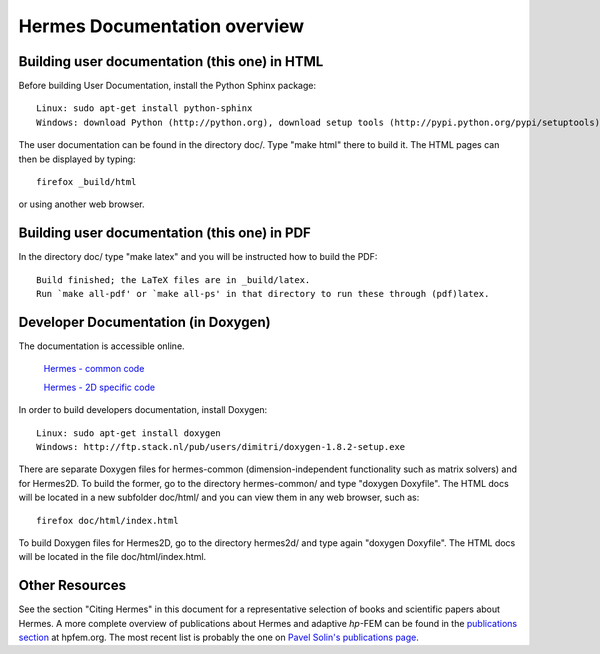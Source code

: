 ========================================
Hermes Documentation overview
========================================

Building user documentation (this one) in HTML
----------------------------------------------

Before building User Documentation, install the Python Sphinx package::

    Linux: sudo apt-get install python-sphinx
    Windows: download Python (http://python.org), download setup tools (http://pypi.python.org/pypi/setuptools), adjust PATH env. variable

The user documentation can be found in the directory doc/. Type "make html" there 
to build it. The HTML pages can then be displayed by typing::

    firefox _build/html

or using another web browser. 


Building user documentation (this one) in PDF
---------------------------------------------

In the directory doc/ type "make latex" and you will be instructed how to build 
the PDF::

    Build finished; the LaTeX files are in _build/latex.
    Run `make all-pdf' or `make all-ps' in that directory to run these through (pdf)latex.


Developer Documentation (in Doxygen)
------------------------------------
The documentation is accessible online.

     `Hermes - common code <http://hpfem.org/~hermes/hermes/hermes_common/doc/html/index.html>`_

     `Hermes - 2D specific code <http://hpfem.org/~hermes/hermes/hermes2d/doc/html/index.html>`_


In order to build developers documentation, install Doxygen::

    Linux: sudo apt-get install doxygen
    Windows: http://ftp.stack.nl/pub/users/dimitri/doxygen-1.8.2-setup.exe

There are separate Doxygen files for hermes-common (dimension-independent functionality
such as matrix solvers) and for Hermes2D. To build the former, go to the directory 
hermes-common/ and type "doxygen Doxyfile". The HTML docs will be located in a new
subfolder doc/html/ and you can view them in any web browser, such as::

    firefox doc/html/index.html

To build Doxygen files for Hermes2D, go to the directory hermes2d/ and type again
"doxygen Doxyfile". The HTML docs will be located in the file doc/html/index.html.


Other Resources
---------------

See the section "Citing Hermes" in this document for a representative selection of 
books and scientific papers about Hermes. A more complete overview of publications 
about Hermes and adaptive *hp*-FEM can be found in the `publications section <http://hpfem.org/people/>`_
at hpfem.org. The most recent list is probably the one 
on `Pavel Solin's publications page <http://hpfem.org/~pavel/public/papers.html>`_.


